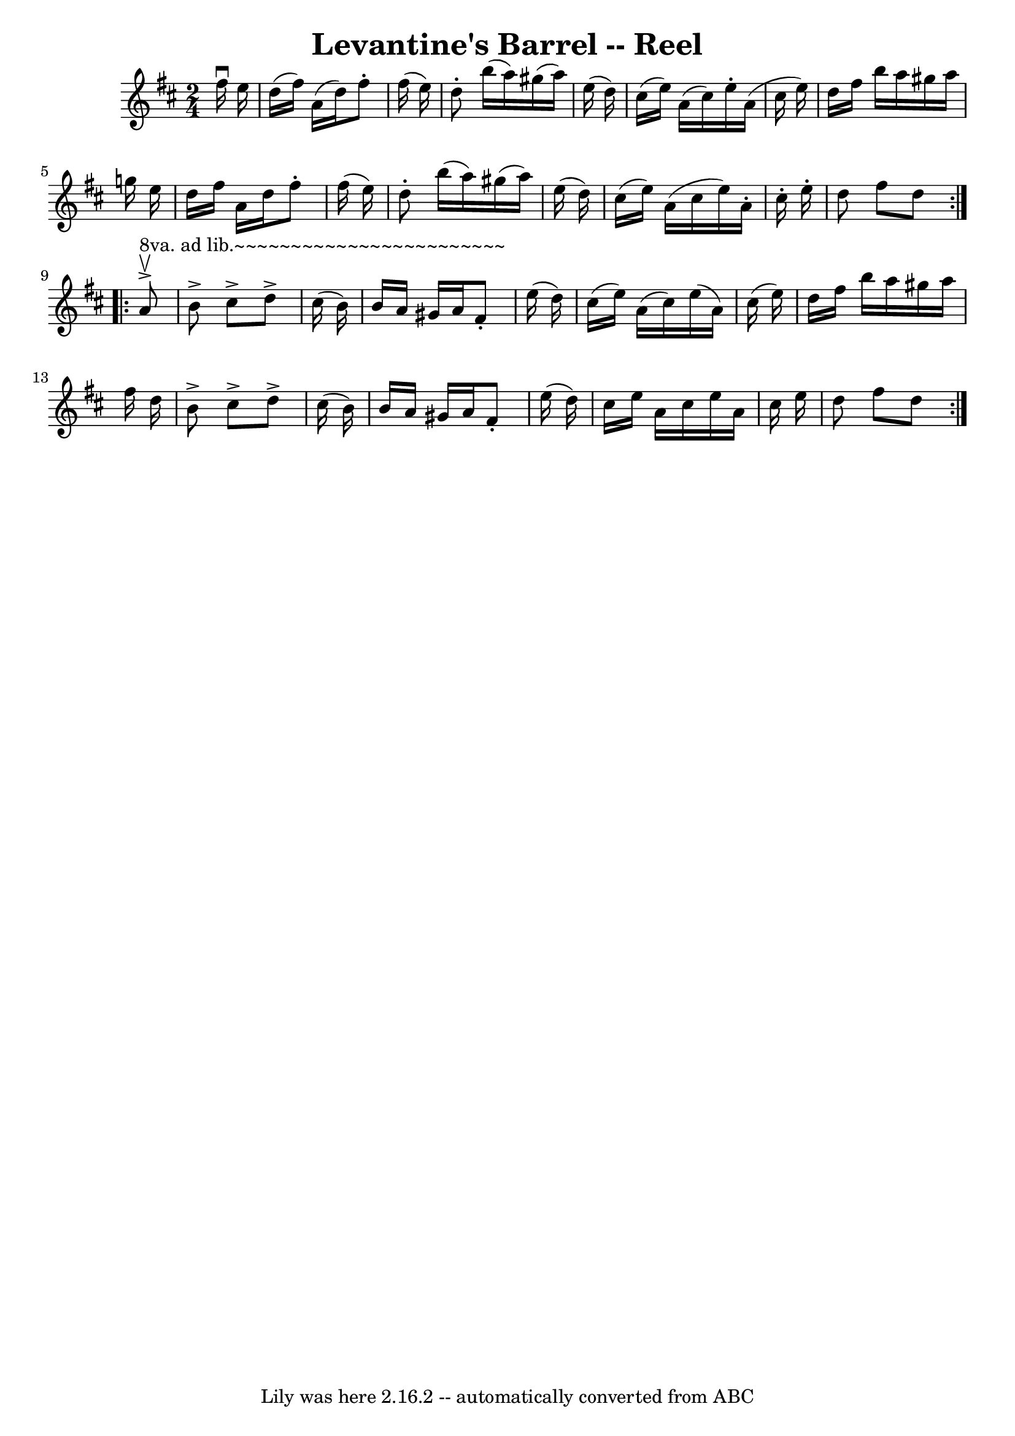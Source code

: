 \version "2.7.40"
\header {
	book = "Ryan's Mammoth Collection"
	crossRefNumber = "1"
	footnotes = "\\\\158"
	tagline = "Lily was here 2.16.2 -- automatically converted from ABC"
	title = "Levantine's Barrel -- Reel"
}
voicedefault =  {
\set Score.defaultBarType = "empty"

\repeat volta 2 {
\time 2/4 \key d \major   fis''16 ^\downbow   e''16  \bar "|"     d''16 (   
fis''16  -)   a'16 (   d''16  -)   fis''8 -.   fis''16 (   e''16  -)   \bar "|" 
  d''8 -.   b''16 (   a''16  -)   gis''16 (   a''16  -)   e''16 (   d''16  -)   
\bar "|"   cis''16 (   e''16  -)   a'16 (   cis''16  -)   e''16 -.   a'16 (   
cis''16    e''16  -)   \bar "|"   d''16    fis''16    b''16    a''16    gis''16 
   a''16    g''!16    e''16    \bar "|"     d''16    fis''16    a'16    d''16   
 fis''8 -.   fis''16 (   e''16  -)   \bar "|"   d''8 -.   b''16 (   a''16  -)   
gis''16 (   a''16  -)   e''16 (   d''16  -)   \bar "|"   cis''16 (   e''16  -)  
 a'16 (   cis''16    e''16  -)   a'16 -.   cis''16 -.   e''16 -.   \bar "|"   
d''8    fis''8    d''8  } \repeat volta 2 {       a'8 
^"8va. ad lib.~~~~~~~~~~~~~~~~~~~~~~~~"^\accent^\upbow \bar "|"     b'8 
^\accent   cis''8 ^\accent   d''8 ^\accent   cis''16 (   b'16  -)   \bar "|"   
b'16    a'16    gis'16    a'16    fis'8 -.   e''16 (   d''16  -)   \bar "|"   
cis''16 (   e''16  -)   a'16 (   cis''16  -)   e''16 (   a'16  -)   cis''16 (   
e''16  -)   \bar "|"   d''16    fis''16    b''16    a''16    gis''16    a''16   
 fis''16    d''16    \bar "|"     b'8 ^\accent   cis''8 ^\accent   d''8 
^\accent   cis''16 (   b'16  -)   \bar "|"   b'16    a'16    gis'16    a'16    
fis'8 -.   e''16 (   d''16  -)   \bar "|"   cis''16    e''16    a'16    cis''16 
   e''16    a'16    cis''16    e''16    \bar "|"   d''8    fis''8    d''8  }   
}

\score{
    <<

	\context Staff="default"
	{
	    \voicedefault 
	}

    >>
	\layout {
	}
	\midi {}
}
